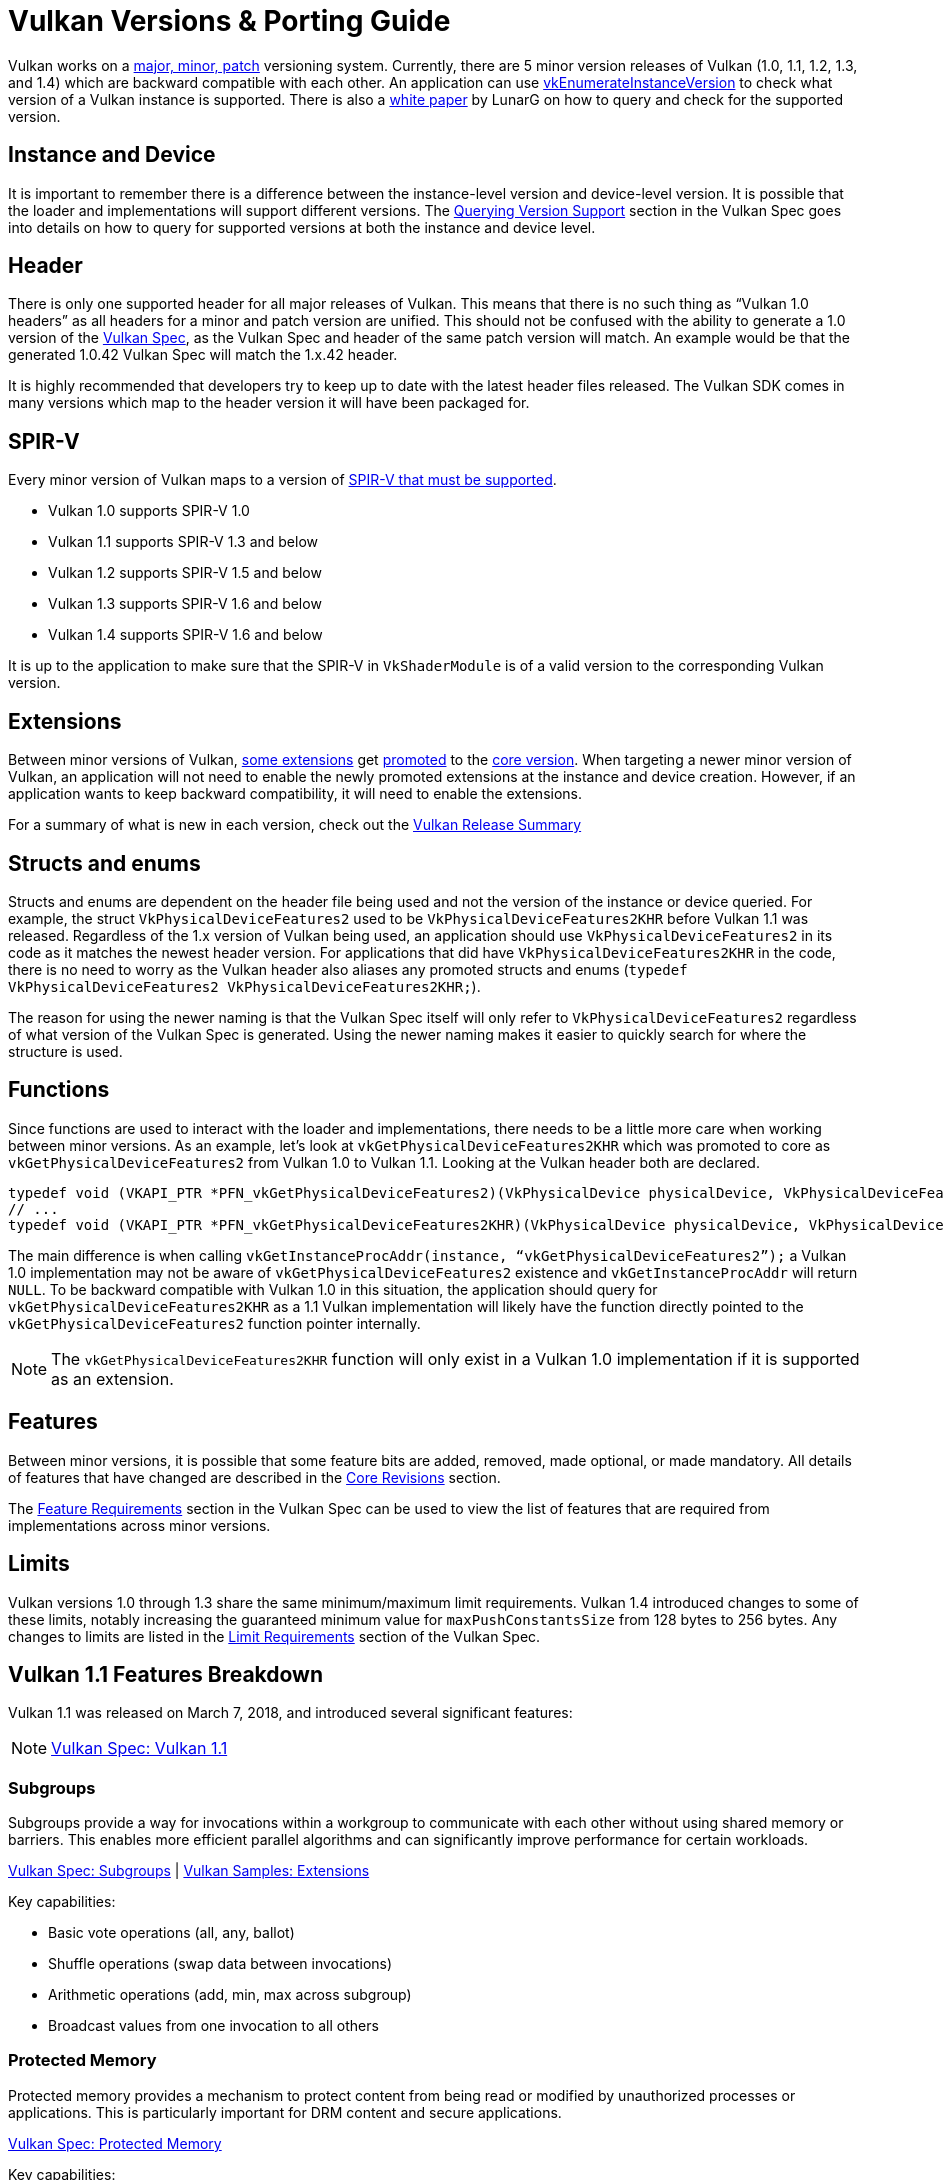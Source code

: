 // Copyright 2019-2025 The Khronos Group, Inc.
// Copyright 2025 Holochip, Inc.
// SPDX-License-Identifier: CC-BY-4.0

// Required for both single-page and combined guide xrefs to work
ifndef::chapters[:chapters:]
ifndef::images[:images: images/]

[[vulkan-versions-porting-guide]]
= Vulkan Versions & Porting Guide

Vulkan works on a link:https://docs.vulkan.org/spec/latest/chapters/extensions.html#extendingvulkan-coreversions-versionnumbers[major, minor, patch] versioning system. Currently, there are 5 minor version releases of Vulkan (1.0, 1.1, 1.2, 1.3, and 1.4) which are backward compatible with each other. An application can use link:https://docs.vulkan.org/spec/latest/chapters/initialization.html#vkEnumerateInstanceVersion[vkEnumerateInstanceVersion] to check what version of a Vulkan instance is supported. There is also a link:https://www.lunarg.com/wp-content/uploads/2019/02/Vulkan-1.1-Compatibility-Statement_01_19.pdf[white paper] by LunarG on how to query and check for the supported version.

== Instance and Device

It is important to remember there is a difference between the instance-level version and device-level version. It is possible that the loader and implementations will support different versions. The link:https://docs.vulkan.org/spec/latest/chapters/extensions.html#extendingvulkan-coreversions-queryingversionsupport[Querying Version Support] section in the Vulkan Spec goes into details on how to query for supported versions at both the instance and device level.

== Header

There is only one supported header for all major releases of Vulkan. This means that there is no such thing as "`Vulkan 1.0 headers`" as all headers for a minor and patch version are unified. This should not be confused with the ability to generate a 1.0 version of the xref:{chapters}vulkan_spec.adoc#vulkan-spec[Vulkan Spec], as the Vulkan Spec and header of the same patch version will match. An example would be that the generated 1.0.42 Vulkan Spec will match the 1.x.42 header.

It is highly recommended that developers try to keep up to date with the latest header files released. The Vulkan SDK comes in many versions which map to the header version it will have been packaged for.

== SPIR-V

Every minor version of Vulkan maps to a version of link:https://docs.vulkan.org/spec/latest/appendices/spirvenv.html[SPIR-V that must be supported].

  * Vulkan 1.0 supports SPIR-V 1.0
  * Vulkan 1.1 supports SPIR-V 1.3 and below
  * Vulkan 1.2 supports SPIR-V 1.5 and below
  * Vulkan 1.3 supports SPIR-V 1.6 and below
  * Vulkan 1.4 supports SPIR-V 1.6 and below

It is up to the application to make sure that the SPIR-V in `VkShaderModule` is of a valid version to the corresponding Vulkan version.

== Extensions

Between minor versions of Vulkan, link:https://docs.vulkan.org/spec/latest/appendices/versions.html#versions-1.1[some extensions] get link:https://docs.vulkan.org/spec/latest/chapters/extensions.html#extendingvulkan-compatibility-promotion[promoted] to the link:https://docs.vulkan.org/spec/latest/chapters/extensions.html#extendingvulkan-coreversions[core version]. When targeting a newer minor version of Vulkan, an application will not need to enable the newly promoted extensions at the instance and device creation. However, if an application wants to keep backward compatibility, it will need to enable the extensions.

For a summary of what is new in each version, check out the xref:{chapters}vulkan_release_summary.adoc#vulkan-release-summary[Vulkan Release Summary]

== Structs and enums

Structs and enums are dependent on the header file being used and not the version of the instance or device queried. For example, the struct `VkPhysicalDeviceFeatures2` used to be `VkPhysicalDeviceFeatures2KHR` before Vulkan 1.1 was released. Regardless of the 1.x version of Vulkan being used, an application should use `VkPhysicalDeviceFeatures2` in its code as it matches the newest header version. For applications that did have `VkPhysicalDeviceFeatures2KHR` in the code, there is no need to worry as the Vulkan header also aliases any promoted structs and enums (`typedef VkPhysicalDeviceFeatures2 VkPhysicalDeviceFeatures2KHR;`).

The reason for using the newer naming is that the Vulkan Spec itself will only refer to `VkPhysicalDeviceFeatures2` regardless of what version of the Vulkan Spec is generated. Using the newer naming makes it easier to quickly search for where the structure is used.

== Functions

Since functions are used to interact with the loader and implementations, there needs to be a little more care when working between minor versions. As an example, let's look at `vkGetPhysicalDeviceFeatures2KHR` which was promoted to core as `vkGetPhysicalDeviceFeatures2` from Vulkan 1.0 to Vulkan 1.1. Looking at the Vulkan header both are declared.

[source,cpp]
----
typedef void (VKAPI_PTR *PFN_vkGetPhysicalDeviceFeatures2)(VkPhysicalDevice physicalDevice, VkPhysicalDeviceFeatures2* pFeatures);
// ...
typedef void (VKAPI_PTR *PFN_vkGetPhysicalDeviceFeatures2KHR)(VkPhysicalDevice physicalDevice, VkPhysicalDeviceFeatures2* pFeatures);
----

The main difference is when calling `vkGetInstanceProcAddr(instance, "`vkGetPhysicalDeviceFeatures2`");` a Vulkan 1.0 implementation may not be aware of `vkGetPhysicalDeviceFeatures2` existence and `vkGetInstanceProcAddr` will return `NULL`. To be backward compatible with Vulkan 1.0 in this situation, the application should query for `vkGetPhysicalDeviceFeatures2KHR` as a 1.1 Vulkan implementation will likely have the function directly pointed to the `vkGetPhysicalDeviceFeatures2` function pointer internally.

[NOTE]
====
The `vkGetPhysicalDeviceFeatures2KHR` function will only exist in a Vulkan 1.0 implementation if it is supported as an extension.
====

== Features

Between minor versions, it is possible that some feature bits are added, removed, made optional, or made mandatory. All details of features that have changed are described in the link:https://docs.vulkan.org/spec/latest/appendices/versions.html[Core Revisions] section.

The link:https://docs.vulkan.org/spec/latest/chapters/features.html#features-requirements[Feature Requirements] section in the Vulkan Spec can be used to view the list of features that are required from implementations across minor versions.

== Limits

Vulkan versions 1.0 through 1.3 share the same minimum/maximum limit requirements. Vulkan 1.4 introduced changes to some of these limits, notably increasing the guaranteed minimum value for `maxPushConstantsSize` from 128 bytes to 256 bytes. Any changes to limits are listed in the link:https://docs.vulkan.org/spec/latest/chapters/limits.html#limits-minmax[Limit Requirements] section of the Vulkan Spec.

== Vulkan 1.1 Features Breakdown

Vulkan 1.1 was released on March 7, 2018, and introduced several significant features:

[NOTE]
====
link:https://docs.vulkan.org/spec/latest/appendices/versions.html#versions-1.1[Vulkan Spec: Vulkan 1.1]
====

=== Subgroups

Subgroups provide a way for invocations within a workgroup to communicate with each other without using shared memory or barriers. This enables more efficient parallel algorithms and can significantly improve performance for certain workloads.

link:https://registry.khronos.org/vulkan/specs/latest/html/vkspec.html[Vulkan Spec: Subgroups] |
link:https://github.com/KhronosGroup/Vulkan-Samples/tree/main/samples/extensions[Vulkan Samples: Extensions]

Key capabilities:

* Basic vote operations (all, any, ballot)
* Shuffle operations (swap data between invocations)
* Arithmetic operations (add, min, max across subgroup)
* Broadcast values from one invocation to all others

=== Protected Memory

Protected memory provides a mechanism to protect content from being read or modified by unauthorized processes or applications. This is particularly important for DRM content and secure applications.

link:https://docs.vulkan.org/spec/latest/chapters/memory.html#memory-protected-memory[Vulkan Spec: Protected Memory]

Key capabilities:

* Create protected memory allocations
* Submit protected command buffers
* Render to protected swapchain images

=== Device Groups

Device groups allow an application to treat multiple physical devices as a single logical device, enabling features like:

link:https://registry.khronos.org/vulkan/specs/latest/html/vkspec.html[Vulkan Spec: Device Groups] |
link:https://github.com/KhronosGroup/Vulkan-Samples/tree/main/samples/extensions[Vulkan Samples: Extensions]

* Cross-device memory operations
* Peer-to-peer memory access
* Multi-GPU rendering

=== External Memory and Synchronization

These features allow Vulkan to share resources with other APIs and systems:

link:https://docs.vulkan.org/spec/latest/chapters/memory.html#memory-external[Vulkan Spec: External Memory] |
link:https://docs.vulkan.org/spec/latest/chapters/synchronization.html#synchronization-external[Vulkan Spec: External Synchronization]

* Import/export memory objects
* Import/export semaphores and fences
* Coordinate with other graphics APIs or the operating system

=== Other Notable Features

* 16-bit storage: Support for 16-bit integer and floating-point types in storage buffers and push constants
* Variable pointers: Allow pointers to storage buffers to be dynamically indexed
* Multiview rendering: Render to multiple layers of a framebuffer in a single pass
* SPIR-V 1.3 support: New shader capabilities
* YCbCr conversion: Hardware-accelerated color space conversion
* Maintenance updates: Various quality-of-life improvements

== Vulkan 1.2 Features Breakdown

Vulkan 1.2 was released on January 15, 2020, and built upon the foundation of Vulkan 1.1:

[NOTE]
====
link:https://docs.vulkan.org/spec/latest/appendices/versions.html#versions-1.2[Vulkan Spec: Vulkan 1.2]
====

=== Descriptor Indexing

Descriptor indexing provides more flexibility in how descriptors are accessed from shaders:

link:https://docs.vulkan.org/spec/latest/chapters/descriptorsets.html#descriptorsets-updates-after-bind[Vulkan Spec: Descriptor Indexing] |
link:https://github.com/KhronosGroup/Vulkan-Samples/tree/main/samples/extensions/descriptor_indexing[Vulkan Sample: Descriptor Indexing]

* Update-after-bind descriptors
* Runtime-sized descriptor arrays
* Partially bound descriptors
* Non-uniform indexing

=== Timeline Semaphores

Timeline semaphores extend the binary semaphore model with a more flexible synchronization primitive:

link:https://docs.vulkan.org/spec/latest/chapters/synchronization.html#synchronization-semaphores-timeline[Vulkan Spec: Timeline Semaphores] |
link:https://www.khronos.org/blog/vulkan-timeline-semaphores[Khronos Blog: Timeline Semaphores]

* Assign timeline values to signal and wait operations
* Signal and wait on multiple points in a timeline
* Query current timeline value
* Signal from host without queue submission

=== Buffer Device Address

Buffer device address allows shaders to directly access buffer memory using 64-bit addresses:

link:https://docs.vulkan.org/spec/latest/chapters/descriptorsets.html#descriptorsets-bufferdeviceaddress[Vulkan Spec: Buffer Device Address] |
link:https://github.com/KhronosGroup/Vulkan-Samples/tree/main/samples/extensions/buffer_device_address[Vulkan Sample: Buffer Device Address]

* Get a 64-bit GPU address for a buffer
* Pass buffer addresses through push constants or descriptors
* Access buffer data using pointers in shaders
* Enables data structures like linked lists and trees in shaders

=== Shader Atomic Operations

Enhanced atomic operations in shaders:

link:https://docs.vulkan.org/spec/latest/appendices/spirvenv.html#spirvenv-capabilities[Vulkan Spec: SPIR-V Capabilities]

* 64-bit integer atomics
* Floating-point atomics
* Shared memory atomics

=== Other Notable Features

* 8-bit storage: Support for 8-bit integer types in storage buffers and push constants
* Shader float controls: Fine-grained control over floating-point behavior
* Depth/stencil resolve: Control how depth and stencil attachments are
resolved in multi-sampled rendering
* Scalar block layout: More flexible memory layout for shader blocks
* Imageless framebuffers: Create framebuffers without specifying image views
* Uniform buffer standard layout: Standardized memory layout for uniform buffers
* Draw indirect count: Specify the number of draw commands in an indirect draw

== Vulkan 1.3 Features Breakdown

Vulkan 1.3 was released on January 25, 2022:

[NOTE]
====
link:https://docs.vulkan.org/spec/latest/appendices/versions.html#versions-1.3[Vulkan Spec: Vulkan 1.3]
====

=== Dynamic Rendering

Dynamic rendering simplifies the rendering process by removing the need for render pass objects:

link:https://docs.vulkan.org/spec/latest/chapters/renderpass.html#dynamic-render[Vulkan Spec: Dynamic Rendering] |
link:https://www.khronos.org/blog/streamlining-render-passes[Khronos Blog: Streamlining Render Passes] |
link:https://github.com/KhronosGroup/Vulkan-Samples/tree/main/samples/extensions/dynamic_rendering[Vulkan Sample: Dynamic Rendering]

* Begin and end rendering directly
* Specify attachments at render time
* More flexible rendering workflows
* Easier porting from other APIs

=== Synchronization2

Synchronization2 provides a more streamlined API for synchronization:

link:https://docs.vulkan.org/spec/latest/chapters/synchronization.html#synchronization-pipeline-barriers-2[Vulkan Spec: Synchronization2] |
link:https://github.com/KhronosGroup/Vulkan-Samples/tree/main/samples/extensions/synchronization_2[Vulkan Sample: Synchronization2]

* Simplified barrier usage
* More explicit memory dependency specification
* Better performance through more precise synchronization
* Easier to use correctly

=== Extended Dynamic State

Extended dynamic state allows more pipeline states to be specified at command buffer recording time:

link:https://docs.vulkan.org/features/latest/features/proposals/VK_EXT_extended_dynamic_state3.html[Vulkan Spec: Extended Dynamic State] |
link:https://github.com/KhronosGroup/Vulkan-Samples/tree/main/samples/extensions[Vulkan Samples: Extensions]

* Vertex input bindings and attributes
* Primitive topology
* Viewport with count
* Scissor with count
* Depth test enable and write enable
* Depth compares op and bounds
* Stencil test enables and ops
* Stencil writes mask and reference
* Blend constants

=== Other Notable Features

* Inline uniform blocks: Small uniform data embedded directly in descriptor sets
* Pipeline creation cache control: More control over pipeline compilation
* Private data: Attach arbitrary data to Vulkan objects
* Shader demote to helper invocation: Control helper invocations in fragment shaders
* Subgroup size control: Specify required subgroup sizes
* Zero-initialize workgroup memory: Automatically initialize workgroup shared variables
* Format feature flags 2: More detailed format capability reporting
* Copy commands 2: More flexible copy operations

== Vulkan 1.4 Features Breakdown

Vulkan 1.4 was released on December 3, 2024:

[NOTE]
====
link:https://docs.vulkan.org/spec/latest/appendices/versions.html#versions-1.4[Vulkan Spec: Vulkan 1.4]
====

=== Dynamic Rendering Local Read

Extends dynamic rendering to allow reading from attachments during rendering:

link:https://registry.khronos.org/vulkan/specs/latest/man/html/VK_KHR_dynamic_rendering_local_read.html#_description[Vulkan Spec: Dynamic Rendering Local Read]

* Read from color attachments during rendering
* Implement techniques like deferred shading more efficiently
* Reduce memory bandwidth by avoiding intermediate buffers
* Simplify rendering algorithms that need to read previous results

=== Line Rasterization

Provides more control over line rendering:

link:https://registry.khronos.org/vulkan/specs/latest/man/html/VK_KHR_line_rasterization.html#_description[Vulkan Spec: Line Rasterization]

* Specify line rasterization mode (bresenham, rectangular, etc.)
* Control line width and stipple patterns
* Improve line rendering quality and consistency across implementations
* Better match the behavior of other graphics APIs

=== Memory Management Improvements

Several features that improve memory management:

link:https://registry.khronos.org/vulkan/specs/latest/man/html/VK_KHR_map_memory2.html#_description[Vulkan Spec: Map Memory 2] |
link:https://registry.khronos.org/vulkan/specs/latest/man/html/VK_KHR_load_store_op_none.html#_description[Vulkan Spec: Load/Store Op None] |
link:https://registry.khronos.org/vulkan/specs/latest/man/html/VK_KHR_maintenance5.html#_description[Vulkan Spec: Maintenance 5]

* Map Memory 2: More flexible memory mapping
* Load/Store Op None: Skip unnecessary load/store operations
* Maintenance 5 & 6: Various quality-of-life improvements
* Global Priority: Specify queue priorities for system-level scheduling

=== Shader Enhancements

New shader capabilities:

link:https://registry.khronos.org/vulkan/specs/latest/man/html/VK_KHR_shader_subgroup_rotate.html#_description[Vulkan Spec: Shader Subgroup Rotate] |
link:https://registry.khronos.org/vulkan/specs/latest/man/html/VK_KHR_shader_expect_assume.html#_description[Vulkan Spec: Shader Expect/Assume] |
link:https://registry.khronos.org/vulkan/specs/latest/man/html/VK_KHR_shader_float_controls2.html#_description[Vulkan Spec: Shader Float Controls 2]

* Shader Subgroup Rotate: Rotate values within a subgroup
* Shader Expect/Assume: Provide hints to the compiler for optimization
* Shader Float Controls 2: More control over floating-point behavior
* Vertex Attribute Divisor: Instance-rate vertex attributes

=== Other Notable Features

* Push Descriptor: Update descriptors directly in command buffers link:https://registry.khronos.org/vulkan/specs/latest/man/html/VK_KHR_push_descriptor.html#_description[Spec]
* Index Type UINT8: Support for 8-bit indices link:https://registry.khronos.org/vulkan/specs/latest/man/html/VK_KHR_index_type_uint8.html#_description[Spec]
* Host Image Copy: Copy image data directly from host memory link:https://registry.khronos.org/vulkan/specs/latest/man/html/VK_EXT_host_image_copy.html#_description[Spec]
* Pipeline Protected Access: More flexible protected memory access link:https://registry.khronos.org/vulkan/specs/latest/man/html/VK_EXT_pipeline_protected_access.html#_description[Spec]
* Pipeline Robustness: Improved handling of out-of-bounds accesses link:https://registry.khronos.org/vulkan/specs/latest/man/html/VK_EXT_pipeline_robustness.html#_description[Spec]

== Porting from Vulkan 1.0 to Any Version

This section provides a consolidated guide for porting applications from Vulkan 1.0 to any newer version (1.1, 1.2, 1.3, or 1.4).

[NOTE]
====
link:https://docs.vulkan.org/spec/latest/chapters/extensions.html#extendingvulkan-compatibility[Vulkan Spec: Compatibility] |
link:https://docs.vulkan.org/spec/latest/chapters/extensions.html#extendingvulkan-compatibility-promotion[Vulkan Spec: Extension Promotion]
====

=== General Porting Checklist

1. *Update SDK and headers*
   * Ensure you're using the Vulkan SDK that matches your target version or later
   * Update header files to the latest version

2. *Instance creation*
   * Update `VkApplicationInfo::apiVersion` to your target version (e.g., `VK_API_VERSION_1_4`)
   * Use `vkEnumerateInstanceVersion` to check for support of your target version

3. *Device selection*
   * Check for support of your target version on physical devices
   * Select devices that support required features for your target version

4. *Feature adoption*
   * Replace extension usage with core functionality where applicable
   * Update structure names (e.g., `VkPhysicalDeviceFeatures2KHR` → `VkPhysicalDeviceFeatures2`)
   * Update function names (e.g., `vkGetPhysicalDeviceFeatures2KHR` → `vkGetPhysicalDeviceFeatures2`)
   * Enable version-specific features through the appropriate feature structs:
     - Vulkan 1.1: `VkPhysicalDeviceVulkan11Features`
     - Vulkan 1.2: `VkPhysicalDeviceVulkan12Features`
     - Vulkan 1.3: `VkPhysicalDeviceVulkan13Features`
     - Vulkan 1.4: `VkPhysicalDeviceVulkan14Features`

5. *SPIR-V updates*
   * Update shaders to use the appropriate SPIR-V version for your target Vulkan version:
     - Vulkan 1.1: SPIR-V 1.3 and all prior SPIR-V versions
     - Vulkan 1.2: SPIR-V 1.5 and all prior SPIR-V versions
     - Vulkan 1.3: SPIR-V 1.6 and all prior SPIR-V versions
     - Vulkan 1.4: SPIR-V 1.6 and all prior SPIR-V versions
   * Recompile shaders with an updated compiler

6. *Testing*
   * Test on both your original version and target version if backward compatibility is needed
   * Verify all features work as expected

=== Version-Specific Considerations

==== Vulkan 1.1 Specific

* Use `vkEnumerateInstanceVersion` to check for 1.1 support (this function was introduced in 1.1)
* Consider adopting subgroups for improved parallel processing
* Take advantage of protected memory if needed for secure content
* Utilize device groups for multi-GPU scenarios
* Implement external memory and synchronization for interoperability

==== Vulkan 1.2 Specific

* Consider adopting descriptor indexing for more flexible descriptor access
* Use timeline semaphores for simplified synchronization
* Take advantage of the buffer device address for pointer-based buffer access
* Implement shader atomic operations for advanced compute workloads
* Use a uniform buffer standard layout for more predictable memory layouts

==== Vulkan 1.3 Specific

* Consider replacing render passes with dynamic rendering for simplified rendering
* Migrate to Synchronization2 API for more streamlined synchronization
* Take advantage of the extended dynamic state to reduce pipeline count
* Use inline uniform blocks for small uniform data
* Implement zero-initialize workgroup memory for safer compute shaders

==== Vulkan 1.4 Specific

* Take advantage of dynamic rendering local read for accessing pixel data directly during rendering (provides an interface to pixel local reads)
* Update line rendering code to use improved line rasterization features
* Use map memory 2 for more flexible memory mapping
* Implement shader subgroup rotate and other shader enhancements
* Consider push descriptors for descriptor updates where appropriate (note: some vendors may not recommend their use due to performance considerations)

=== Backward Compatibility Considerations

When targeting multiple Vulkan versions, follow these guidelines:

* *Feature detection*: Always check for specific feature support rather than assuming availability based on a version
* *Extension fallback*: For each core feature you use, check if it's available as an extension on older versions
* *Structure and function names*: Use the non-KHR/EXT names from the latest headers, but be aware of compatibility issues
* *Extension enabling*: On older versions, explicitly enable extensions that were later promoted to core
* *Testing*: Test thoroughly on all targeted versions to ensure compatibility

*Example of handling both extension and core functionality:*

[source,c]
----
// Check if dynamic rendering is available (either as extension or core)
bool hasDynamicRendering = false;
if (deviceVersion >= VK_API_VERSION_1_3) {
    // In Vulkan 1.3+, dynamic rendering is core functionality
    VkPhysicalDeviceVulkan13Features features13 = {};
    features13.sType = VK_STRUCTURE_TYPE_PHYSICAL_DEVICE_VULKAN_1_3_FEATURES;

    VkPhysicalDeviceFeatures2 features2 = {};
    features2.sType = VK_STRUCTURE_TYPE_PHYSICAL_DEVICE_FEATURES_2;
    features2.pNext = &features13;

    vkGetPhysicalDeviceFeatures2(physicalDevice, &features2);

    hasDynamicRendering = features13.dynamicRendering;
} else {
    // Check for the extension on older versions
    // [Extension checking code here]
}

// Use the feature if available
if (hasDynamicRendering) {
    // [Dynamic rendering implementation]
} else {
    // [Fallback implementation using render passes]
}
----

== Requesting Features from Different Versions

[NOTE]
====
link:https://docs.vulkan.org/spec/latest/chapters/features.html[Vulkan Spec: Features] |
link:https://docs.vulkan.org/spec/latest/chapters/features.html#features-requirements[Vulkan Spec: Feature Requirements]
====

=== Core Version Features

To request features from a specific Vulkan core version:

* *Specify the Vulkan version in instance creation*:

[source,c]
----
VkApplicationInfo appInfo = {};
appInfo.apiVersion = VK_API_VERSION_1_4; // Request Vulkan 1.4
----

* *Query for feature support*:

[source,c]
----
// For Vulkan 1.1 features
VkPhysicalDeviceVulkan11Features features11 = {};
features11.sType = VK_STRUCTURE_TYPE_PHYSICAL_DEVICE_VULKAN_1_1_FEATURES;

// For Vulkan 1.2 features
VkPhysicalDeviceVulkan12Features features12 = {};
features12.sType = VK_STRUCTURE_TYPE_PHYSICAL_DEVICE_VULKAN_1_2_FEATURES;

// For Vulkan 1.3 features
VkPhysicalDeviceVulkan13Features features13 = {};
features13.sType = VK_STRUCTURE_TYPE_PHYSICAL_DEVICE_VULKAN_1_3_FEATURES;

// For Vulkan 1.4 features
VkPhysicalDeviceVulkan14Features features14 = {};
features14.sType = VK_STRUCTURE_TYPE_PHYSICAL_DEVICE_VULKAN_1_4_FEATURES;

// Chain them together
features14.pNext = &features13;
features13.pNext = &features12;
features12.pNext = &features11;

VkPhysicalDeviceFeatures2 features2 = {};
features2.sType = VK_STRUCTURE_TYPE_PHYSICAL_DEVICE_FEATURES_2;
features2.pNext = &features14;

vkGetPhysicalDeviceFeatures2(physicalDevice, &features2);
----

* *Enable the features during device creation*:

[source,c]
----
// Use the same structures, now with desired features enabled
VkDeviceCreateInfo createInfo = {};
createInfo.sType = VK_STRUCTURE_TYPE_DEVICE_CREATE_INFO;
createInfo.pNext = &features14; // Points to the start of our chain
// ... other device creation parameters ...

vkCreateDevice(physicalDevice, &createInfo, nullptr, &device);
----

=== Extension Features

For features that are available as extensions in earlier Vulkan versions:

link:https://docs.vulkan.org/spec/latest/chapters/extensions.html[Vulkan Spec: Extensions] |
link:https://docs.vulkan.org/spec/latest/chapters/extensions.html#extensions-discovery[Vulkan Spec: Extension Discovery]

1. *Check for extension support*:

[source,c]
----
uint32_t extensionCount;
vkEnumerateDeviceExtensionProperties(physicalDevice, nullptr, &extensionCount, nullptr);
std::vector<VkExtensionProperties> extensions(extensionCount);
vkEnumerateDeviceExtensionProperties(physicalDevice, nullptr, &extensionCount, extensions.data());

bool hasExtension = false;
for (const auto& extension : extensions) {
    if (strcmp(extension.extensionName, "VK_KHR_dynamic_rendering") == 0) {
        hasExtension = true;
        break;
    }
}
----

* *Enable the extension*:

[source,c]
----
const char* enabledExtensions[] = { "VK_KHR_dynamic_rendering" };

VkDeviceCreateInfo createInfo = {};
createInfo.sType = VK_STRUCTURE_TYPE_DEVICE_CREATE_INFO;
createInfo.enabledExtensionCount = 1;
createInfo.ppEnabledExtensionNames = enabledExtensions;
// ... other device creation parameters ...
----

* *Query and enable extension-specific features if needed*:

[source,c]
----
// Example for VK_EXT_descriptor_indexing
VkPhysicalDeviceDescriptorIndexingFeaturesEXT indexingFeatures = {};
indexingFeatures.sType = VK_STRUCTURE_TYPE_PHYSICAL_DEVICE_DESCRIPTOR_INDEXING_FEATURES_EXT;

VkPhysicalDeviceFeatures2 features2 = {};
features2.sType = VK_STRUCTURE_TYPE_PHYSICAL_DEVICE_FEATURES_2;
features2.pNext = &indexingFeatures;

vkGetPhysicalDeviceFeatures2(physicalDevice, &features2);

// Then enable during device creation
VkDeviceCreateInfo createInfo = {};
createInfo.sType = VK_STRUCTURE_TYPE_DEVICE_CREATE_INFO;
createInfo.pNext = &indexingFeatures;
// ... other device creation parameters ...
----

=== Best Practices

link:https://docs.vulkan.org/spec/latest/appendices/spirvenv.html#spirvenv-compatibility-versioning[Vulkan Spec: Versioning and Compatibility] |
link:https://github.com/KhronosGroup/Vulkan-Samples/tree/main/samples/performance[Vulkan Samples: Performance Best Practices]

1. *Graceful fallbacks*: Always check for feature support and have fallback paths for unsupported features.

2. *Minimum required version*: Clearly document the minimum Vulkan version your application requires.

3. *Feature detection over version detection*: When possible, check for specific features rather than assuming they exist based on the Vulkan version.

4. *Extension prioritization*: Prefer core functionality over extensions when targeting newer Vulkan versions.

5. *Testing*: Test on a variety of implementations to ensure compatibility.
